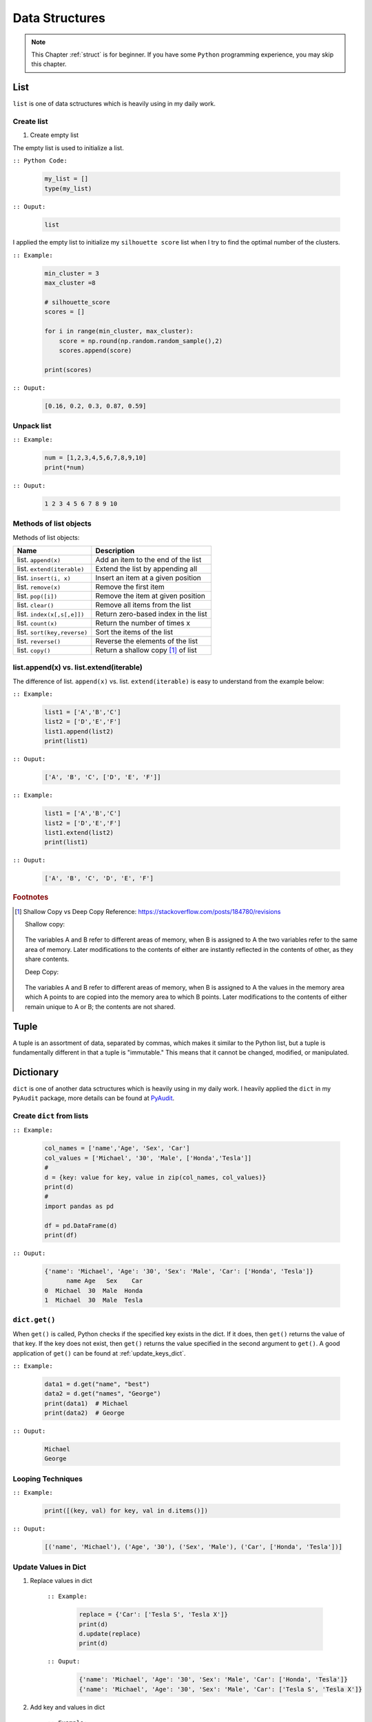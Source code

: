 .. _struct:

===============
Data Structures
===============

.. |nb| replace:: ``Jupyter Notebook``
.. |py| replace:: ``Python``
.. |pyc| replace:: ``:: Python Code:``
.. |out| replace:: ``:: Ouput:``
.. |eg| replace:: ``:: Example:``
.. |syn| replace:: ``::syntax:``


.. note::

	This Chapter :ref:`struct` is for beginner.  If you have some |py| programming experience, you may skip this chapter. 

List
++++

``list`` is one of data sctructures which is heavily using in my daily work. 

Create list
-----------

1. Create empty list

The empty list is used to initialize a list.  

|pyc|

	.. code-block:: python

		my_list = [] 
		type(my_list)

|out|

	.. code-block:: python

		list

I applied the empty list to initialize my ``silhouette score`` list when I try to find the 
optimal number of the clusters. 

|eg|

	.. code-block:: python

		min_cluster = 3
		max_cluster =8

		# silhouette_score
		scores = []

		for i in range(min_cluster, max_cluster):
		    score = np.round(np.random.random_sample(),2)
		    scores.append(score)

		print(scores)

|out|

	.. code-block:: python

		[0.16, 0.2, 0.3, 0.87, 0.59]



Unpack list
-----------

|eg|

	.. code-block:: python

		num = [1,2,3,4,5,6,7,8,9,10]
		print(*num)

|out|

	.. code-block:: python

		1 2 3 4 5 6 7 8 9 10


Methods of list objects
-----------------------

Methods of list objects:

+-----------------------------+-------------------------------------+
| Name                        |                      Description    |
+=============================+=====================================+
| list. ``append(x)``         | Add an item to the end of the list  |
+-----------------------------+-------------------------------------+
| list. ``extend(iterable)``  | Extend the list by appending all    |
+-----------------------------+-------------------------------------+
| list. ``insert(i, x)``      | Insert an item at a given position  |
+-----------------------------+-------------------------------------+
| list. ``remove(x)``         | Remove the first item               |
+-----------------------------+-------------------------------------+
| list. ``pop([i])``          | Remove the item at given position   |
+-----------------------------+-------------------------------------+
| list. ``clear()``           | Remove all items from the list      |
+-----------------------------+-------------------------------------+
| list. ``index(x[,s[,e]])``  | Return zero-based index in the list |
+-----------------------------+-------------------------------------+
| list. ``count(x)``          | Return the number of times x        |
+-----------------------------+-------------------------------------+
| list. ``sort(key,reverse)`` | Sort the items of the list          |
+-----------------------------+-------------------------------------+
| list. ``reverse()``         | Reverse the elements of the list    |
+-----------------------------+-------------------------------------+
| list. ``copy()``            | Return a shallow copy [#f1]_ of list|
+-----------------------------+-------------------------------------+

list.append(x) vs. list.extend(iterable)
----------------------------------------

The difference of list. ``append(x)`` vs. list. ``extend(iterable)`` is easy to understand
from the example below:

|eg|

    .. code-block:: python

        list1 = ['A','B','C']
        list2 = ['D','E','F']
        list1.append(list2)
        print(list1)

|out|

	.. code-block:: python

		['A', 'B', 'C', ['D', 'E', 'F']]

|eg|

    .. code-block:: python

        list1 = ['A','B','C']
        list2 = ['D','E','F']
        list1.extend(list2)
        print(list1)


|out|

	.. code-block:: python

		['A', 'B', 'C', 'D', 'E', 'F']


.. rubric:: Footnotes

.. [#f1] Shallow Copy vs Deep Copy Reference: https://stackoverflow.com/posts/184780/revisions

   Shallow copy:

   	.. figure:: images/shal.png 
    
   The variables A and B refer to different areas of memory, when B is assigned to A the two variables refer to the same area of memory. Later modifications to the contents of either are instantly reflected in the contents of other, as they share contents.

   Deep Copy:    

   	.. figure:: images/deep.png 

   The variables A and B refer to different areas of memory, when B is assigned to A the values in the memory area which A points to are copied into the memory area to which B points. Later modifications to the contents of either remain unique to A or B; the contents are not shared. 




Tuple
+++++

A tuple is an assortment of data, separated by commas, which makes it similar to the Python list, but a tuple is fundamentally different in that a tuple is "immutable." This means that it cannot be changed, modified, or manipulated.


Dictionary
++++++++++

``dict`` is one of another data sctructures which is heavily using in my daily work. I heavily applied the ``dict`` in my ``PyAudit`` package, more details can be found at `PyAudit`_. 

Create ``dict`` from lists
--------------------------

|eg|

	.. code-block:: python

		col_names = ['name','Age', 'Sex', 'Car']
		col_values = ['Michael', '30', 'Male', ['Honda','Tesla']]
		# 
		d = {key: value for key, value in zip(col_names, col_values)}
		print(d)
		#
		import pandas as pd

		df = pd.DataFrame(d)
		print(df)

|out|

	.. code-block:: python

		{'name': 'Michael', 'Age': '30', 'Sex': 'Male', 'Car': ['Honda', 'Tesla']}
		      name Age   Sex    Car
		0  Michael  30  Male  Honda
		1  Michael  30  Male  Tesla

``dict.get()``
--------------

When ``get()`` is called, Python checks if the specified key exists in the dict. If it does, then ``get()`` returns the value of that key. If the key does not exist, then ``get()`` returns the value specified in the second argument to ``get()``. A good application of ``get()`` can be found at :ref:`update_keys_dict`.

|eg|

	.. code-block:: python

		data1 = d.get("name", "best")
		data2 = d.get("names", "George")
		print(data1)  # Michael
		print(data2)  # George

|out|

	.. code-block:: python

		Michael
		George


Looping Techniques
------------------

|eg|

	.. code-block:: python

		print([(key, val) for key, val in d.items()])

|out|

	.. code-block:: python

		[('name', 'Michael'), ('Age', '30'), ('Sex', 'Male'), ('Car', ['Honda', 'Tesla'])]


Update Values in Dict
---------------------

1. Replace values in dict

	|eg|

		.. code-block:: python

			replace = {'Car': ['Tesla S', 'Tesla X']}
			print(d)
			d.update(replace)
			print(d)

	|out|

		.. code-block:: python

			{'name': 'Michael', 'Age': '30', 'Sex': 'Male', 'Car': ['Honda', 'Tesla']}
			{'name': 'Michael', 'Age': '30', 'Sex': 'Male', 'Car': ['Tesla S', 'Tesla X']}

2. Add key and values in dict

	|eg|

		.. code-block:: python

			# add key and values in dict
			added = {'Kid': ['Tom', 'Jim']}
			print(d)
			d.update(added)
			print(d)

	|out|

		.. code-block:: python

			{'name': 'Michael', 'Age': '30', 'Sex': 'Male', 'Car': ['Tesla S', 'Tesla X']}
			{'name': 'Michael', 'Age': '30', 'Sex': 'Male', 'Car': ['Tesla S', 'Tesla X'], 'Kid': ['Tom', 'Jim']}

.. _update_keys_dict:

Update Keys in Dict
-------------------

|eg|

	.. code-block:: python

		# update keys in dict
		mapping = {'Car': 'Cars', 'Kid': 'Kids'}
		#
		print({mapping.get(key, key): val for key, val in d.items()})

|out|

	.. code-block:: python

		{'name': 'Michael', 'Age': '30', 'Sex': 'Male', 'Car': ['Tesla S', 'Tesla X'], 'Kid': ['Tom', 'Jim']}
		{'name': 'Michael', 'Age': '30', 'Sex': 'Male', 'Cars': ['Tesla S', 'Tesla X'], 'Kids': ['Tom', 'Jim']}


One line if-else statement
++++++++++++++++++++++++++

With filter
-----------

|syn|

	.. code-block:: python

		[ RESUT for x in seq if COND ]


|pyc|

	.. code-block:: python

		num = [1,2,3,4,5,6,7,8,9,10]

		[x for x in num if x%2 ==0]

|out|

	.. code-block:: python

		[2, 4, 6, 8, 10]


Without filter
--------------

|syn|

	.. code-block:: python

		[ RESUT1 if COND1  else RESUT2 if COND2 else RESUT3 for x in seq]


|pyc|

	.. code-block:: python

		num = [1,2,3,4,5,6,7,8,9,10]

		['Low' if 1<= x <=3 else 'Median' if 3<x<8 else 'High' for x in num]

|out|

	.. code-block:: python

		['Low',
		 'Low',
		 'Low',
		 'Median',
		 'Median',
		 'Median',
		 'Median',
		 'High',
		 'High',
		 'High']	

[VanderPlas2016]_ [McKinney2013]_ 


.. _PyAudit: https://github.com/runawayhorse001/PyAudit/blob/master/PyAudit/basics.py#L251-L340